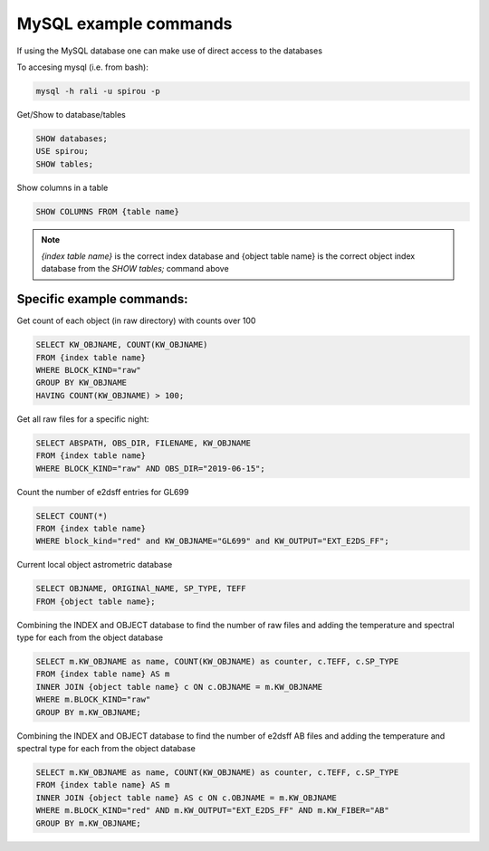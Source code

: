 
MySQL example commands
================================================================================

If using the MySQL database one can make use of direct access to the databases


To accesing mysql (i.e. from bash):

.. code-block:: bash

    mysql -h rali -u spirou -p

Get/Show to database/tables

.. code-block:: MySQL

    SHOW databases;
    USE spirou;
    SHOW tables;

Show columns in a table

.. code-block:: MySQL

    SHOW COLUMNS FROM {table name}


.. note:: `{index table name}` is the correct index database and {object table name}
          is the correct object index database from the `SHOW tables;` command above



Specific example commands:
^^^^^^^^^^^^^^^^^^^^^^^^^^^^

Get count of each object (in raw directory) with counts over 100

.. code-block:: MySQL

    SELECT KW_OBJNAME, COUNT(KW_OBJNAME)
    FROM {index table name}
    WHERE BLOCK_KIND="raw"
    GROUP BY KW_OBJNAME
    HAVING COUNT(KW_OBJNAME) > 100;

Get all raw files for a specific night:

.. code-block:: MySQL

    SELECT ABSPATH, OBS_DIR, FILENAME, KW_OBJNAME
    FROM {index table name}
    WHERE BLOCK_KIND="raw" AND OBS_DIR="2019-06-15";

Count the number of e2dsff entries for GL699

.. code-block:: MySQL

    SELECT COUNT(*)
    FROM {index table name}
    WHERE block_kind="red" and KW_OBJNAME="GL699" and KW_OUTPUT="EXT_E2DS_FF";

Current local object astrometric database

.. code-block:: MySQL

    SELECT OBJNAME, ORIGINAl_NAME, SP_TYPE, TEFF
    FROM {object table name};

Combining the INDEX and OBJECT database to find the number of raw files and adding the temperature and spectral
type for each from the object database

.. code-block:: MySQL

    SELECT m.KW_OBJNAME as name, COUNT(KW_OBJNAME) as counter, c.TEFF, c.SP_TYPE
    FROM {index table name} AS m
    INNER JOIN {object table name} c ON c.OBJNAME = m.KW_OBJNAME
    WHERE m.BLOCK_KIND="raw"
    GROUP BY m.KW_OBJNAME;

Combining the INDEX and OBJECT database to find the number of e2dsff AB files and adding the temperature and spectral
type for each from the object database

.. code-block:: MySQL

    SELECT m.KW_OBJNAME as name, COUNT(KW_OBJNAME) as counter, c.TEFF, c.SP_TYPE
    FROM {index table name} AS m
    INNER JOIN {object table name} AS c ON c.OBJNAME = m.KW_OBJNAME
    WHERE m.BLOCK_KIND="red" AND m.KW_OUTPUT="EXT_E2DS_FF" AND m.KW_FIBER="AB"
    GROUP BY m.KW_OBJNAME;
